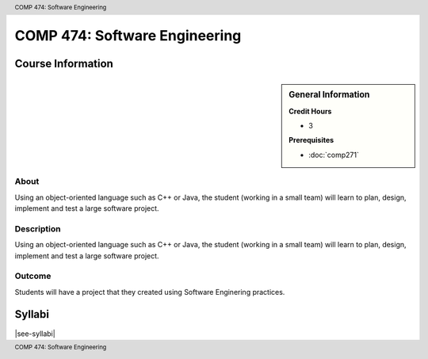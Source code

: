 .. header:: COMP 474: Software Engineering
.. footer:: COMP 474: Software Engineering

.. index::
    Software Engineering
    Software
    Engineering
    Graduate
    COMP 474

##############################
COMP 474: Software Engineering
##############################

******************
Course Information
******************

.. sidebar:: General Information

    **Credit Hours**

    * 3

    **Prerequisites**

    * :doc:`comp271`

About
=====

Using an object-oriented language such as C++ or Java, the student (working in a small team) will learn to plan, design, implement and test a large software project.

Description
===========

Using an object-oriented language such as C++ or Java, the student (working in a small team) will learn to plan, design, implement and test a large software project.

Outcome
=======

Students will have a project that they created using Software Enginering practices.

*******
Syllabi
*******

|see-syllabi|
